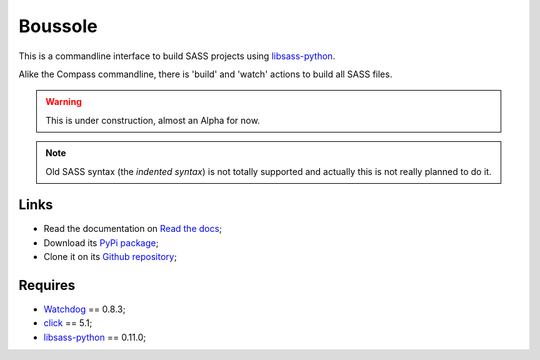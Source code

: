 .. _Watchdog: https://github.com/gorakhargosh/watchdog
.. _click: http://click.pocoo.org/5/
.. _libsass-python: https://github.com/dahlia/libsass-python

========
Boussole
========

This is a commandline interface to build SASS projects using `libsass-python`_.

Alike the Compass commandline, there is 'build' and 'watch' actions to build all SASS files.

.. Warning::
    This is under construction, almost an Alpha for now.

.. Note::
    Old SASS syntax (the *indented syntax*) is not totally supported and actually this is not really planned to do it.

Links
*****

* Read the documentation on `Read the docs <http://boussole.readthedocs.org/>`_;
* Download its `PyPi package <http://pypi.python.org/pypi/boussole>`_;
* Clone it on its `Github repository <https://github.com/sveetch/boussole>`_;

Requires
********

* `Watchdog`_ == 0.8.3;
* `click`_ == 5.1;
* `libsass-python`_ == 0.11.0;
